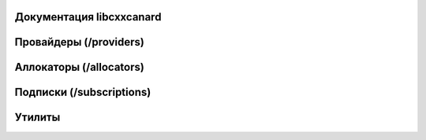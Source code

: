 Документация libcxxcanard
=========================

.. doxygenclass:: CyphalInterface
   :members:

Провайдеры (/providers)
=======================

.. doxygenclass:: AbstractCANProvider
   :members:

.. doxygenclass:: LinuxCAN
   :members:

.. doxygenclass:: G4CAN
   :members:

Аллокаторы (/allocators)
========================

.. doxygenclass:: AbstractAllocator
   :members:

.. doxygenclass:: SystemAllocator
   :members:

.. doxygenclass:: O1Allocator
   :members:

Подписки (/subscriptions)
=========================

.. doxygenclass:: AbstractSubscription
   :members:

Утилиты
=========================

.. doxygenstruct:: UtilityConfig
   :members:
